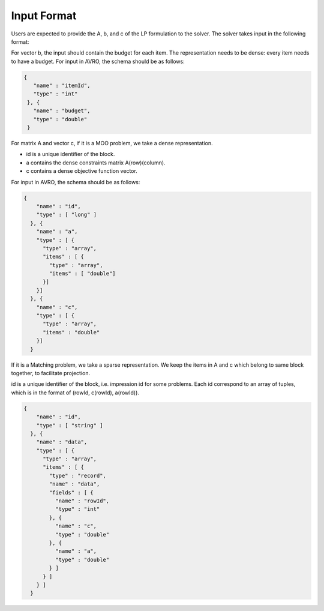 Input Format
----------------

Users are expected to provide the A, b, and c of the LP formulation to the solver. The solver takes input in the following format:

For vector b, the input should contain the budget for each item. The representation needs to be dense: every item needs to have a budget.
For input in AVRO, the schema should be as follows:

.. code:: json

	{
	   "name" : "itemId",
	   "type" : "int"
	 }, {
	   "name" : "budget",
	   "type" : "double"
	 }

For matrix A and vector c, if it is a MOO problem, we take a dense representation.

* id is a unique identifier of the block.
* a contains the dense constraints matrix A(row)(column).
* c contains a dense objective function vector.

For input in AVRO, the schema should be as follows:

.. code:: json

	{
	    "name" : "id",
	    "type" : [ "long" ]
	  }, {
	    "name" : "a",
	    "type" : [ {
	      "type" : "array",
	      "items" : [ {
	        "type" : "array",
	        "items" : [ "double"]
	      }]
	    }]
	  }, {
	    "name" : "c",
	    "type" : [ {
	      "type" : "array",
	      "items" : "double"
	    }]
	  }

If it is a Matching problem, we take a sparse representation. We keep the items in A and c which belong to same block together, to facilitate projection.

id is a unique identifier of the block, i.e. impression id for some problems. Each id correspond to an array of tuples, which is in the format of
(rowId, c(rowId), a(rowId)).

.. code:: json

	{
	    "name" : "id",
	    "type" : [ "string" ]
	  }, {
	    "name" : "data",
	    "type" : [ {
	      "type" : "array",
	      "items" : [ {
	        "type" : "record",
	        "name" : "data",
	        "fields" : [ {
	          "name" : "rowId",
	          "type" : "int"
	        }, {
	          "name" : "c",
	          "type" : "double"
	        }, {
	          "name" : "a",
	          "type" : "double"
	        } ]
	      } ]
	    } ]
	  }